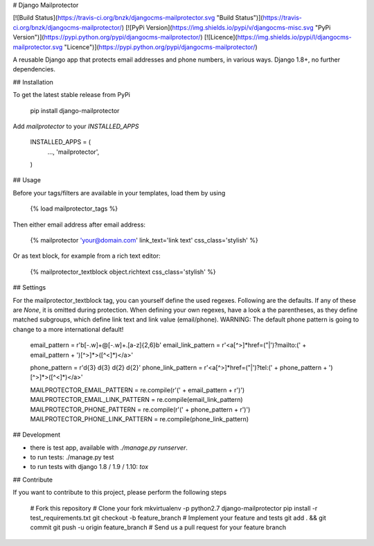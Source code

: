 # Django Mailprotector

[![Build Status](https://travis-ci.org/bnzk/djangocms-mailprotector.svg "Build Status")](https://travis-ci.org/bnzk/djangocms-mailprotector/)
[![PyPi Version](https://img.shields.io/pypi/v/djangocms-misc.svg "PyPi Version")](https://pypi.python.org/pypi/djangocms-mailprotector/)
[![Licence](https://img.shields.io/pypi/l/djangocms-mailprotector.svg "Licence")](https://pypi.python.org/pypi/djangocms-mailprotector/)

A reusable Django app that protects email addresses and phone numbers, in various ways. Django 1.8+, no further dependencies.


## Installation

To get the latest stable release from PyPi

    pip install django-mailprotector

Add `mailprotector` to your `INSTALLED_APPS`

    INSTALLED_APPS = (
        ...,
        'mailprotector',
    )


## Usage

Before your tags/filters are available in your templates, load them by using

	{% load mailprotector_tags %}

Then either email address after email address:

	{% mailprotector 'your@domain.com' link_text='link text' css_class='stylish' %}

Or as text block, for example from a rich text editor:

	{% mailprotector_textblock object.richtext css_class='stylish' %}


## Settings

For the mailprotector_textblock tag, you can yourself define the used regexes. Following are the
defaults. If any of these are `None`, it is omitted during protection. When defining your own
regexes, have a look a the parentheses, as they define matched subgroups, which define link text
and link value (email/phone). WARNING: The default phone pattern is going to change to a more
international default!

    email_pattern = r'\b[-.\w]+@[-.\w]+\.[a-z]{2,6}\b'
    email_link_pattern = r'<a[^>]*href=("|\')?mailto:(' + email_pattern + ')[^>]*>([^<]*)</a>'

    phone_pattern = r'\d{3} \d{3} \d{2} \d{2}'
    phone_link_pattern = r'<a[^>]*href=("|\')?tel:(' + phone_pattern + ')[^>]*>([^<]*)</a>'

    MAILPROTECTOR_EMAIL_PATTERN = re.compile(r'(' + email_pattern + r')')
    MAILPROTECTOR_EMAIL_LINK_PATTERN = re.compile(email_link_pattern)
    MAILPROTECTOR_PHONE_PATTERN = re.compile(r'(' + phone_pattern + r')')
    MAILPROTECTOR_PHONE_LINK_PATTERN = re.compile(phone_link_pattern)


## Development

- there is test app, available with `./manage.py runserver`.
- to run tests: ./manage.py test
- to run tests with django 1.8 / 1.9 / 1.10: `tox`


## Contribute

If you want to contribute to this project, please perform the following steps

    # Fork this repository
    # Clone your fork
    mkvirtualenv -p python2.7 django-mailprotector
    pip install -r test_requirements.txt
    git checkout -b feature_branch
    # Implement your feature and tests
    git add . && git commit
    git push -u origin feature_branch
    # Send us a pull request for your feature branch

